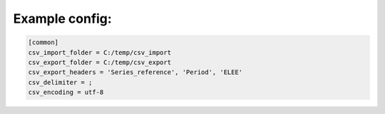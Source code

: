 ***************
Example config:
***************

.. code-block::

    [common]
    csv_import_folder = C:/temp/csv_import
    csv_export_folder = C:/temp/csv_export
    csv_export_headers = 'Series_reference', 'Period', 'ELEE'
    csv_delimiter = ;
    csv_encoding = utf-8
